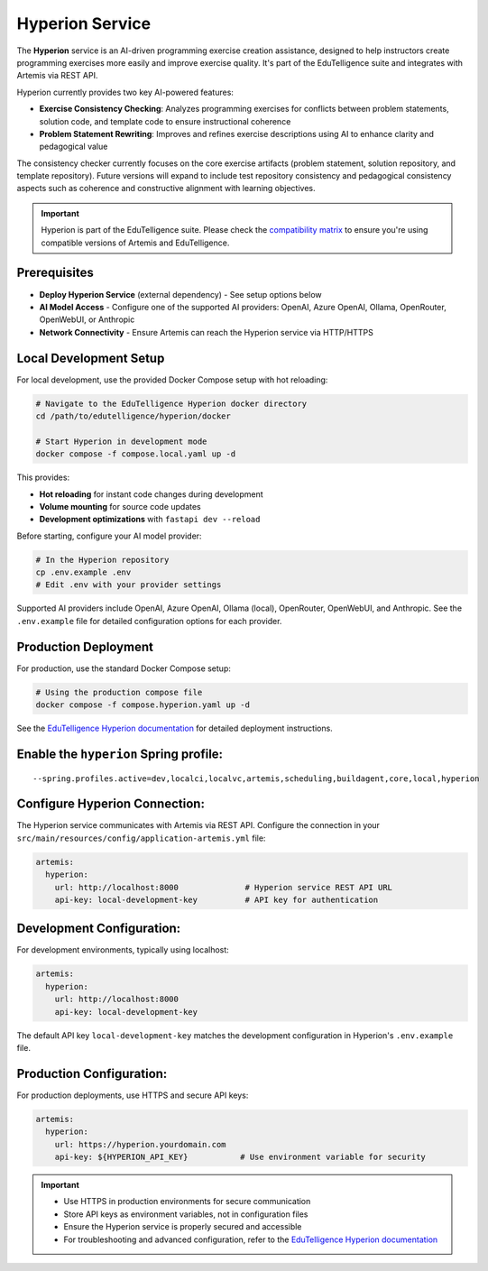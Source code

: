 .. _hyperion_service:

Hyperion Service
----------------

The **Hyperion** service is an AI-driven programming exercise creation assistance, designed to help instructors create programming exercises more easily and improve exercise quality. It's part of the EduTelligence suite and integrates with Artemis via REST API.

Hyperion currently provides two key AI-powered features:

- **Exercise Consistency Checking**: Analyzes programming exercises for conflicts between problem statements, solution code, and template code to ensure instructional coherence
- **Problem Statement Rewriting**: Improves and refines exercise descriptions using AI to enhance clarity and pedagogical value

The consistency checker currently focuses on the core exercise artifacts (problem statement, solution repository, and template repository). Future versions will expand to include test repository consistency and pedagogical consistency aspects such as coherence and constructive alignment with learning objectives.

.. important::
   Hyperion is part of the EduTelligence suite. Please check the `compatibility matrix <https://github.com/ls1intum/edutelligence#-artemis-compatibility>`_
   to ensure you're using compatible versions of Artemis and EduTelligence.

.. _EduTelligence Hyperion documentation: https://github.com/ls1intum/edutelligence/tree/main/hyperion

Prerequisites
^^^^^^^^^^^^^

- **Deploy Hyperion Service** (external dependency) - See setup options below
- **AI Model Access** - Configure one of the supported AI providers: OpenAI, Azure OpenAI, Ollama, OpenRouter, OpenWebUI, or Anthropic
- **Network Connectivity** - Ensure Artemis can reach the Hyperion service via HTTP/HTTPS

Local Development Setup
^^^^^^^^^^^^^^^^^^^^^^^

For local development, use the provided Docker Compose setup with hot reloading:

.. code:: bash

   # Navigate to the EduTelligence Hyperion docker directory
   cd /path/to/edutelligence/hyperion/docker

   # Start Hyperion in development mode
   docker compose -f compose.local.yaml up -d

This provides:

- **Hot reloading** for instant code changes during development
- **Volume mounting** for source code updates
- **Development optimizations** with ``fastapi dev --reload``

Before starting, configure your AI model provider:

.. code:: bash

   # In the Hyperion repository
   cp .env.example .env
   # Edit .env with your provider settings

Supported AI providers include OpenAI, Azure OpenAI, Ollama (local), OpenRouter, OpenWebUI, and Anthropic. See the ``.env.example`` file for detailed configuration options for each provider.

Production Deployment
^^^^^^^^^^^^^^^^^^^^^

For production, use the standard Docker Compose setup:

.. code:: bash

   # Using the production compose file
   docker compose -f compose.hyperion.yaml up -d

See the `EduTelligence Hyperion documentation <https://github.com/ls1intum/edutelligence/tree/main/hyperion>`_ for detailed deployment instructions.

Enable the ``hyperion`` Spring profile:
^^^^^^^^^^^^^^^^^^^^^^^^^^^^^^^^^^^^^^^

::

   --spring.profiles.active=dev,localci,localvc,artemis,scheduling,buildagent,core,local,hyperion

Configure Hyperion Connection:
^^^^^^^^^^^^^^^^^^^^^^^^^^^^^^

The Hyperion service communicates with Artemis via REST API. Configure the connection in your
``src/main/resources/config/application-artemis.yml`` file:

.. code:: yaml

   artemis:
     hyperion:
       url: http://localhost:8000              # Hyperion service REST API URL
       api-key: local-development-key          # API key for authentication

Development Configuration:
^^^^^^^^^^^^^^^^^^^^^^^^^^

For development environments, typically using localhost:

.. code:: yaml

   artemis:
     hyperion:
       url: http://localhost:8000
       api-key: local-development-key

The default API key ``local-development-key`` matches the development configuration in Hyperion's ``.env.example`` file.

Production Configuration:
^^^^^^^^^^^^^^^^^^^^^^^^^

For production deployments, use HTTPS and secure API keys:

.. code:: yaml

   artemis:
     hyperion:
       url: https://hyperion.yourdomain.com
       api-key: ${HYPERION_API_KEY}           # Use environment variable for security

.. important::
   - Use HTTPS in production environments for secure communication
   - Store API keys as environment variables, not in configuration files
   - Ensure the Hyperion service is properly secured and accessible
   - For troubleshooting and advanced configuration, refer to the `EduTelligence Hyperion documentation <https://github.com/ls1intum/edutelligence/tree/main/hyperion>`_
